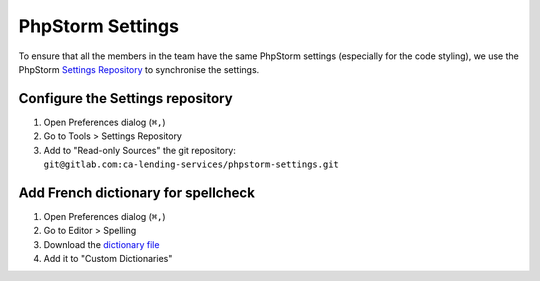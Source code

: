 .. _phpstorm-settings:
======================
PhpStorm Settings
======================

To ensure that all the members in the team have the same PhpStorm settings (especially for the code styling), we use the PhpStorm `Settings Repository <https://www.jetbrains.com/help/idea/sharing-your-ide-settings.html#settings-repository>`_ to synchronise the settings.

Configure the Settings repository
=================================
1. Open Preferences dialog (``⌘,``)
#. Go to Tools > Settings Repository
#. Add to "Read-only Sources" the git repository: ``git@gitlab.com:ca-lending-services/phpstorm-settings.git``

Add French dictionary for spellcheck
====================================
1. Open Preferences dialog (``⌘,``)
#. Go to Editor > Spelling
#. Download the `dictionary file <https://intellij-support.jetbrains.com/hc/en-us/community/posts/206844865-Spelling-Use-a-French-dictionary>`_
#. Add it to "Custom Dictionaries"
